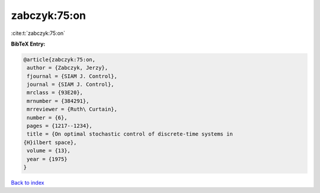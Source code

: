 zabczyk:75:on
=============

:cite:t:`zabczyk:75:on`

**BibTeX Entry:**

.. code-block:: bibtex

   @article{zabczyk:75:on,
    author = {Zabczyk, Jerzy},
    fjournal = {SIAM J. Control},
    journal = {SIAM J. Control},
    mrclass = {93E20},
    mrnumber = {384291},
    mrreviewer = {Ruth\ Curtain},
    number = {6},
    pages = {1217--1234},
    title = {On optimal stochastic control of discrete-time systems in
   {H}ilbert space},
    volume = {13},
    year = {1975}
   }

`Back to index <../By-Cite-Keys.html>`_
